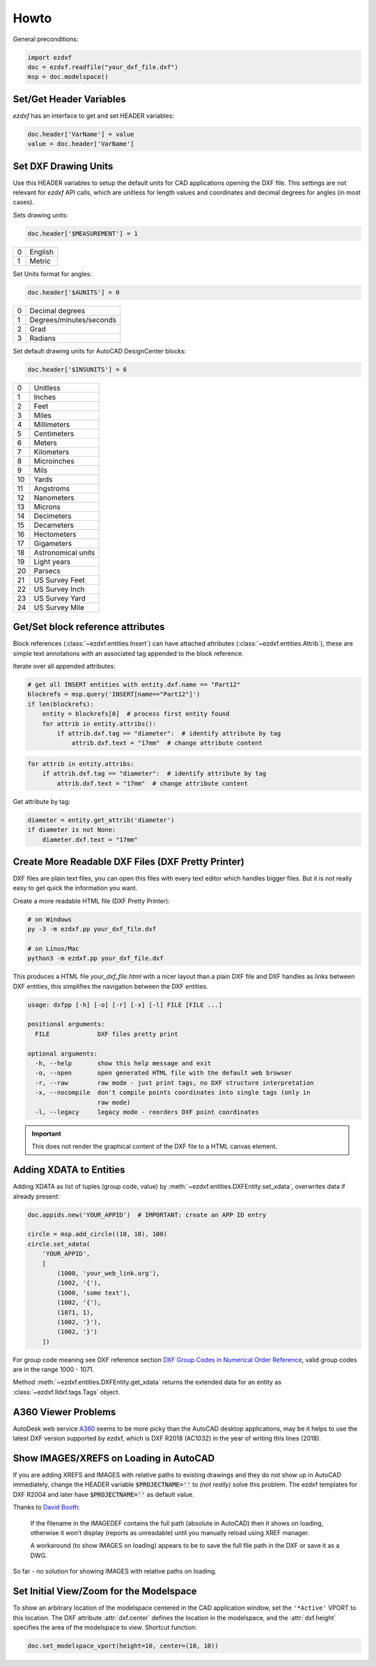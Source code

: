 Howto
=====

General preconditions:

.. code-block:: python

    import ezdxf
    doc = ezdxf.readfile("your_dxf_file.dxf")
    msp = doc.modelspace()

.. _set/get header variables:

Set/Get Header Variables
------------------------

`ezdxf` has an interface to get and set HEADER variables:

.. code-block:: python

    doc.header['VarName'] = value
    value = doc.header['VarName']

.. seealso:: :class:`HeaderSection` and online documentation from Autodesk for available `header variables`_.

.. _set drawing units:

Set DXF Drawing Units
---------------------

Use this HEADER variables to setup the default units for CAD applications opening the DXF file.
This settings are not relevant for `ezdxf` API calls, which are unitless for length values and coordinates
and decimal degrees for angles (in most cases).

Sets drawing units:

.. code-block:: python


    doc.header['$MEASUREMENT'] = 1

=== ===============
0   English
1   Metric
=== ===============

Set Units format for angles:

.. code-block:: python

    doc.header['$AUNITS'] = 0

=== ===============
0   Decimal degrees
1   Degrees/minutes/seconds
2   Grad
3   Radians
=== ===============

Set default drawing units for AutoCAD DesignCenter blocks:

.. code-block:: python


    doc.header['$INSUNITS'] = 6

=== ===============
0   Unitless
1   Inches
2   Feet
3   Miles
4   Millimeters
5   Centimeters
6   Meters
7   Kilometers
8   Microinches
9   Mils
10  Yards
11  Angstroms
12  Nanometers
13  Microns
14  Decimeters
15  Decameters
16  Hectometers
17  Gigameters
18  Astronomical units
19  Light years
20  Parsecs
21  US Survey Feet
22  US Survey Inch
23  US Survey Yard
24  US Survey Mile
=== ===============

.. _howto_get_attribs:

Get/Set block reference attributes
----------------------------------

Block references (:class:`~ezdxf.entities.Insert`) can have attached attributes (:class:`~ezdxf.entities.Attrib`),
these are simple text annotations with an associated tag appended to the block reference.

Iterate over all appended attributes:

.. code-block:: python

    # get all INSERT entities with entity.dxf.name == "Part12"
    blockrefs = msp.query('INSERT[name=="Part12"]')
    if len(blockrefs):
        entity = blockrefs[0]  # process first entity found
        for attrib in entity.attribs():
            if attrib.dxf.tag == "diameter":  # identify attribute by tag
                attrib.dxf.text = "17mm"  # change attribute content

.. versionchanged:: 0.10

    :meth:`attribs` replaced by a ``list`` of :class:`~ezdxf.entities.Attrib` objects, new code:

.. code-block:: python

    for attrib in entity.attribs:
        if attrib.dxf.tag == "diameter":  # identify attribute by tag
            attrib.dxf.text = "17mm"  # change attribute content

Get attribute by tag:

.. code-block:: python

    diameter = entity.get_attrib('diameter')
    if diameter is not None:
        diameter.dxf.text = "17mm"


.. _howto_create_more_readable_dxf_files:

Create More Readable DXF Files (DXF Pretty Printer)
---------------------------------------------------

DXF files are plain text files, you can open this files with every text editor which handles bigger files.
But it is not really easy to get quick the information you want.

Create a more readable HTML file (DXF Pretty Printer):

.. code-block::

    # on Windows
    py -3 -m ezdxf.pp your_dxf_file.dxf

    # on Linux/Mac
    python3 -m ezdxf.pp your_dxf_file.dxf

This produces a HTML file `your_dxf_file.html` with a nicer layout than a plain DXF file and DXF handles as links
between DXF entities, this simplifies the navigation between the DXF entities.

.. versionchanged:: 0.8.3

    Since ezdxf `v0.8.3 <https://ezdxf.mozman.at/release-v0-8-3.html>`_, a script called ``dxfpp`` will be added
    to your Python script path:

.. code-block:: none

    usage: dxfpp [-h] [-o] [-r] [-x] [-l] FILE [FILE ...]

    positional arguments:
      FILE             DXF files pretty print

    optional arguments:
      -h, --help       show this help message and exit
      -o, --open       open generated HTML file with the default web browser
      -r, --raw        raw mode - just print tags, no DXF structure interpretation
      -x, --nocompile  don't compile points coordinates into single tags (only in
                       raw mode)
      -l, --legacy     legacy mode - reorders DXF point coordinates


.. important:: This does not render the graphical content of the DXF file to a HTML canvas element.

Adding XDATA to Entities
------------------------

Adding XDATA as list of tuples (group code, value) by :meth:`~ezdxf.entities.DXFEntity.set_xdata`, overwrites
data if already present:

.. code-block:: python

    doc.appids.new('YOUR_APPID')  # IMPORTANT: create an APP ID entry

    circle = msp.add_circle((10, 10), 100)
    circle.set_xdata(
        'YOUR_APPID',
        [
            (1000, 'your_web_link.org'),
            (1002, '{'),
            (1000, 'some text'),
            (1002, '{'),
            (1071, 1),
            (1002, '}'),
            (1002, '}')
        ])

For group code meaning see DXF reference section `DXF Group Codes in Numerical Order Reference`_, valid group codes are
in the range 1000 - 1071.

Method :meth:`~ezdxf.entities.DXFEntity.get_xdata` returns the extended data for an entity as
:class:`~ezdxf.lldxf.tags.Tags` object.

A360 Viewer Problems
--------------------

AutoDesk web service A360_ seems to be more picky than the AutoCAD desktop applications, may be it helps to use the
latest DXF version supported by ezdxf, which is DXF R2018 (AC1032) in the year of writing this lines (2018).


Show IMAGES/XREFS on Loading in AutoCAD
---------------------------------------

If you are adding XREFS and IMAGES with relative paths to existing drawings and they do not show up in AutoCAD
immediately, change the HEADER variable :code:`$PROJECTNAME=''` to *(not really)* solve this problem.
The ezdxf templates for DXF R2004 and later have :code:`$PROJECTNAME=''` as default value.

Thanks to `David Booth <https://github.com/worlds6440>`_:

    If the filename in the IMAGEDEF contains the full path (absolute in AutoCAD) then it shows on loading,
    otherwise it won't display (reports as unreadable) until you manually reload using XREF manager.

    A workaround (to show IMAGES on loading) appears to be to save the full file path in the DXF or save it as a DWG.

So far - no solution for showing IMAGES with relative paths on loading.

Set Initial View/Zoom for the Modelspace
----------------------------------------

To show an arbitrary location of the modelspace centered in the CAD application window, set the ``'*Active'`` VPORT to
this location. The DXF attribute :attr:`dxf.center` defines the location in the modelspace, and the :attr:`dxf.height`
specifies the area of the modelspace to view. Shortcut function:

.. code-block:: Python

    doc.set_modelspace_vport(height=10, center=(10, 10))

.. versionadded:: 0.11

.. _A360: https://a360.autodesk.com/viewer/
.. _header variables: http://help.autodesk.com/view/OARX/2018/ENU/?guid=GUID-A85E8E67-27CD-4C59-BE61-4DC9FADBE74A
.. _DXF Group Codes in Numerical Order Reference: http://help.autodesk.com/view/OARX/2018/ENU/?guid=GUID-3F0380A5-1C15-464D-BC66-2C5F094BCFB9